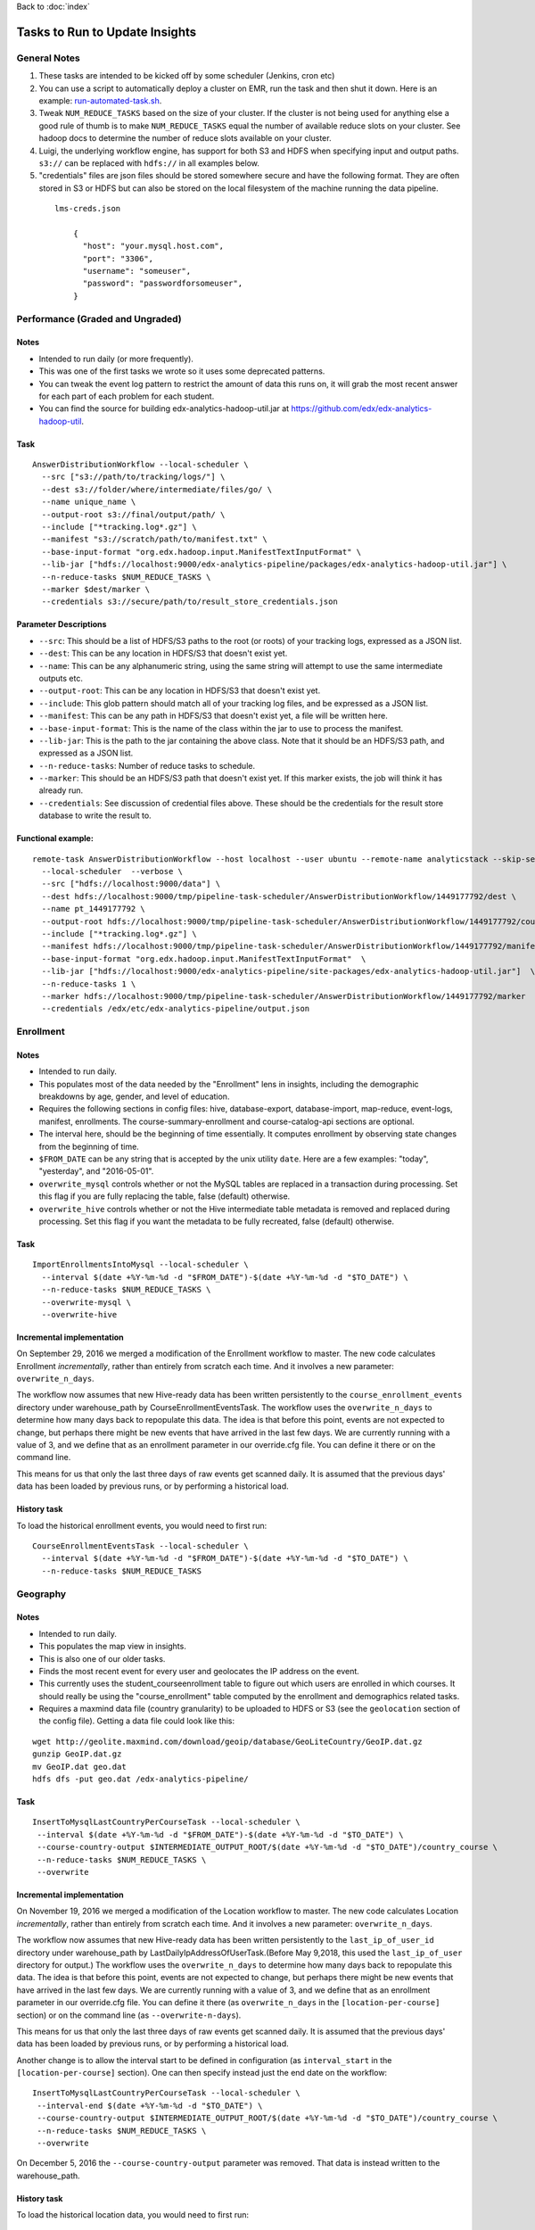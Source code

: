 ..  _running_tasks:

Back to :doc:`index`

Tasks to Run to Update Insights
===============================

General Notes
-------------

#. These tasks are intended to be kicked off by some scheduler (Jenkins, cron etc)
#. You can use a script to automatically deploy a cluster on EMR, run the task and then shut it down. Here is an example: `run-automated-task.sh <https://github.com/edx/edx-analytics-configuration/blob/master/automation/run-automated-task.sh>`_.
#. Tweak ``NUM_REDUCE_TASKS`` based on the size of your cluster. If the cluster is not being used for anything else a good rule of thumb is to make ``NUM_REDUCE_TASKS`` equal the number of available reduce slots on your cluster. See hadoop docs to determine the number of reduce slots available on your cluster.
#. Luigi, the underlying workflow engine, has support for both S3 and HDFS when specifying input and output paths. ``s3://`` can be replaced with ``hdfs://`` in all examples below.
#. "credentials" files are json files should be stored somewhere secure and have the following format. They are often stored in S3 or HDFS but can also be stored on the local filesystem of the machine running the data pipeline.

  ::

    lms-creds.json

        {
          "host": "your.mysql.host.com",
          "port": "3306",
          "username": "someuser",
          "password": "passwordforsomeuser",
        }


Performance (Graded and Ungraded)
---------------------------------

Notes
~~~~~

* Intended to run daily (or more frequently).
* This was one of the first tasks we wrote so it uses some deprecated patterns.
* You can tweak the event log pattern to restrict the amount of data this runs on, it will grab the most recent answer for each part of each problem for each student.
* You can find the source for building edx-analytics-hadoop-util.jar at `https://github.com/edx/edx-analytics-hadoop-util <https://github.com/edx/edx-analytics-hadoop-util>`_.

Task
~~~~

::

    AnswerDistributionWorkflow --local-scheduler \
      --src ["s3://path/to/tracking/logs/"] \
      --dest s3://folder/where/intermediate/files/go/ \
      --name unique_name \
      --output-root s3://final/output/path/ \
      --include ["*tracking.log*.gz"] \
      --manifest "s3://scratch/path/to/manifest.txt" \
      --base-input-format "org.edx.hadoop.input.ManifestTextInputFormat" \
      --lib-jar ["hdfs://localhost:9000/edx-analytics-pipeline/packages/edx-analytics-hadoop-util.jar"] \
      --n-reduce-tasks $NUM_REDUCE_TASKS \
      --marker $dest/marker \
      --credentials s3://secure/path/to/result_store_credentials.json

Parameter Descriptions
~~~~~~~~~~~~~~~~~~~~~~

* ``--src``: This should be a list of HDFS/S3 paths to the root (or roots) of your tracking logs, expressed as a JSON list.
* ``--dest``: This can be any location in HDFS/S3 that doesn't exist yet.
* ``--name``: This can be any alphanumeric string, using the same string will attempt to use the same intermediate outputs etc.
* ``--output-root``: This can be any location in HDFS/S3 that doesn't exist yet.
* ``--include``: This glob pattern should match all of your tracking log files, and be expressed as a JSON list.
* ``--manifest``: This can be any path in HDFS/S3 that doesn't exist yet, a file will be written here.
* ``--base-input-format``: This is the name of the class within the jar to use to process the manifest.
* ``--lib-jar``: This is the path to the jar containing the above class.  Note that it should be an HDFS/S3 path, and expressed as a JSON list.
* ``--n-reduce-tasks``: Number of reduce tasks to schedule.
* ``--marker``: This should be an HDFS/S3 path that doesn't exist yet. If this marker exists, the job will think it has already run.
* ``--credentials``: See discussion of credential files above. These should be the credentials for the result store database to write the result to.

Functional example:
~~~~~~~~~~~~~~~~~~~

::

    remote-task AnswerDistributionWorkflow --host localhost --user ubuntu --remote-name analyticstack --skip-setup --wait \
      --local-scheduler  --verbose \
      --src ["hdfs://localhost:9000/data"] \
      --dest hdfs://localhost:9000/tmp/pipeline-task-scheduler/AnswerDistributionWorkflow/1449177792/dest \
      --name pt_1449177792 \
      --output-root hdfs://localhost:9000/tmp/pipeline-task-scheduler/AnswerDistributionWorkflow/1449177792/course \
      --include ["*tracking.log*.gz"] \
      --manifest hdfs://localhost:9000/tmp/pipeline-task-scheduler/AnswerDistributionWorkflow/1449177792/manifest.txt \
      --base-input-format "org.edx.hadoop.input.ManifestTextInputFormat"  \
      --lib-jar ["hdfs://localhost:9000/edx-analytics-pipeline/site-packages/edx-analytics-hadoop-util.jar"]  \
      --n-reduce-tasks 1 \
      --marker hdfs://localhost:9000/tmp/pipeline-task-scheduler/AnswerDistributionWorkflow/1449177792/marker  \
      --credentials /edx/etc/edx-analytics-pipeline/output.json

Enrollment
----------

Notes
~~~~~

* Intended to run daily.
* This populates most of the data needed by the "Enrollment" lens in insights, including the demographic breakdowns by age, gender, and level of education.
* Requires the following sections in config files: hive, database-export, database-import, map-reduce, event-logs, manifest, enrollments. The course-summary-enrollment and course-catalog-api sections are optional.
* The interval here, should be the beginning of time essentially. It computes enrollment by observing state changes from the beginning of time.
* ``$FROM_DATE`` can be any string that is accepted by the unix utility ``date``. Here are a few examples: "today", "yesterday", and "2016-05-01".
* ``overwrite_mysql`` controls whether or not the MySQL tables are replaced in a transaction during processing.  Set this flag if you are fully replacing the table, false (default) otherwise.
* ``overwrite_hive`` controls whether or not the Hive intermediate table metadata is removed and replaced during processing.  Set this flag if you want the metadata to be fully recreated, false (default) otherwise.

Task
~~~~

::

    ImportEnrollmentsIntoMysql --local-scheduler \
      --interval $(date +%Y-%m-%d -d "$FROM_DATE")-$(date +%Y-%m-%d -d "$TO_DATE") \
      --n-reduce-tasks $NUM_REDUCE_TASKS \
      --overwrite-mysql \
      --overwrite-hive

Incremental implementation
~~~~~~~~~~~~~~~~~~~~~~~~~~

On September 29, 2016 we merged a modification of the Enrollment workflow to master.  The new code calculates Enrollment *incrementally*, rather than entirely from scratch each time.  And it involves a new parameter: ``overwrite_n_days``.

The workflow now assumes that new Hive-ready data has been written persistently to the ``course_enrollment_events`` directory under warehouse_path by CourseEnrollmentEventsTask.  The workflow uses the ``overwrite_n_days`` to determine how many days back to repopulate this data. The idea is that before this point, events are not expected to change, but perhaps there might be new events that have arrived in the last few days.  We are currently running with a value of 3, and we define that as an enrollment parameter in our override.cfg file.  You can define it there or on the command line.

This means for us that only the last three days of raw events get scanned daily.  It is assumed that the previous days' data has been loaded by previous runs, or by performing a historical load.

History task
~~~~~~~~~~~~

To load the historical enrollment events, you would need to first run:

::

    CourseEnrollmentEventsTask --local-scheduler \
      --interval $(date +%Y-%m-%d -d "$FROM_DATE")-$(date +%Y-%m-%d -d "$TO_DATE") \
      --n-reduce-tasks $NUM_REDUCE_TASKS

Geography
---------

Notes
~~~~~

* Intended to run daily.
* This populates the map view in insights.
* This is also one of our older tasks.
* Finds the most recent event for every user and geolocates the IP address on the event.
* This currently uses the student_courseenrollment table to figure out which users are enrolled in which courses. It should really be using the "course_enrollment" table computed by the enrollment and demographics related tasks.
* Requires a maxmind data file (country granularity) to be uploaded to HDFS or S3 (see the ``geolocation`` section of the config file).  Getting a data file could look like this:

::

      wget http://geolite.maxmind.com/download/geoip/database/GeoLiteCountry/GeoIP.dat.gz
      gunzip GeoIP.dat.gz
      mv GeoIP.dat geo.dat
      hdfs dfs -put geo.dat /edx-analytics-pipeline/


Task
~~~~

::

    InsertToMysqlLastCountryPerCourseTask --local-scheduler \
     --interval $(date +%Y-%m-%d -d "$FROM_DATE")-$(date +%Y-%m-%d -d "$TO_DATE") \
     --course-country-output $INTERMEDIATE_OUTPUT_ROOT/$(date +%Y-%m-%d -d "$TO_DATE")/country_course \
     --n-reduce-tasks $NUM_REDUCE_TASKS \
     --overwrite

Incremental implementation
~~~~~~~~~~~~~~~~~~~~~~~~~~

On November 19, 2016 we merged a modification of the Location workflow to master.  The new code calculates Location *incrementally*, rather than entirely from scratch each time.  And it involves a new parameter: ``overwrite_n_days``.

The workflow now assumes that new Hive-ready data has been written persistently to the ``last_ip_of_user_id`` directory under warehouse_path by LastDailyIpAddressOfUserTask.(Before May 9,2018, this used the ``last_ip_of_user`` directory for output.) The workflow uses the ``overwrite_n_days`` to determine how many days back to repopulate this data. The idea is that before this point, events are not expected to change, but perhaps there might be new events that have arrived in the last few days.  We are currently running with a value of 3, and we define that as an enrollment parameter in our override.cfg file.  You can define it there (as ``overwrite_n_days`` in the ``[location-per-course]`` section) or on the command line (as ``--overwrite-n-days``).

This means for us that only the last three days of raw events get scanned daily.  It is assumed that the previous days' data has been loaded by previous runs, or by performing a historical load.

Another change is to allow the interval start to be defined in configuration (as ``interval_start`` in the ``[location-per-course]`` section).  One can then specify instead just the end date on the workflow:

::

    InsertToMysqlLastCountryPerCourseTask --local-scheduler \
     --interval-end $(date +%Y-%m-%d -d "$TO_DATE") \
     --course-country-output $INTERMEDIATE_OUTPUT_ROOT/$(date +%Y-%m-%d -d "$TO_DATE")/country_course \
     --n-reduce-tasks $NUM_REDUCE_TASKS \
     --overwrite

On December 5, 2016 the ``--course-country-output`` parameter was removed.  That data is instead written to the warehouse_path.

History task
~~~~~~~~~~~~

To load the historical location data, you would need to first run:

::

    LastDailyIpAddressOfUserTask --local-scheduler \
      --interval $(date +%Y-%m-%d -d "$FROM_DATE")-$(date +%Y-%m-%d -d "$TO_DATE") \
      --n-reduce-tasks $NUM_REDUCE_TASKS

Note that this does not use the ``interval_start`` configuration value, so specify the full interval.

Engagement
----------

Notes
~~~~~

* Intended to be run weekly or daily.
* When using a persistent hive metastore, set ``overwrite_hive`` to True.

Task
~~~~

::

    InsertToMysqlCourseActivityTask --local-scheduler \
      --end-date $(date +%Y-%m-%d -d "$TO_DATE") \
      --weeks 24 \
      --credentials $CREDENTIALS \
      --n-reduce-tasks $NUM_REDUCE_TASKS \
      --overwrite-mysql

Incremental implementation
~~~~~~~~~~~~~~~~~~~~~~~~~~

On December 05, 2017 we merged a modification of the Engagement workflow to master.  The new code calculates Engagement *incrementally*, rather than entirely from scratch each time.  And it involves a new parameter: ``overwrite_n_days``.

Also, the workflow has been renamed from ``CourseActivityWeeklyTask`` to ``InsertToMysqlCourseActivityTask``.

The workflow now assumes that new Hive-ready data has been written persistently to the ``user_activity`` directory under warehouse_path by UserActivityTask.  The workflow uses the ``overwrite_n_days`` to determine how many days back to repopulate this data. The idea is that before this point, events are not expected to change, but perhaps there might be new events that have arrived in the last few days.  We are currently running the workflow daily with a value of 3, and we define that as an user-activity parameter in our override.cfg file.  You can define it there or on the command line.

This means for us that only the last three days of raw events get scanned daily.  It is assumed that the previous days' data has been loaded by previous runs, or by performing a historical load.

If this workflow is run weekly, an ``overwrite_n_days`` value of 10 would be more appropriate.

History task
~~~~~~~~~~~~

To load the historical user-activity counts, you would need to first run:

::

    UserActivityTask --local-scheduler \
      --interval $(date +%Y-%m-%d -d "$FROM_DATE")-$(date +%Y-%m-%d -d "$TO_DATE") \
      --n-reduce-tasks $NUM_REDUCE_TASKS

or you could run the incremental workflow with an ``overwrite_n_days`` value large enough that it would
calculate the historical user-activity counts the first time it is ran:


::

    InsertToMysqlCourseActivityTask --local-scheduler \
      --end-date $(date +%Y-%m-%d -d "$TO_DATE") \
      --weeks 24 \
      --credentials $CREDENTIALS \
      --n-reduce-tasks $NUM_REDUCE_TASKS \
      --overwrite-n-days 169

After the first run, you can change ``overwrite_n_days`` to 3 or 10 depending on how you plan to run it(daily/weekly).

Video
~~~~~

Notes
~~~~~

* Intended to be run daily.

Task
~~~~

::

    InsertToMysqlAllVideoTask --local-scheduler \
      --interval $(date +%Y-%m-%d -d "$FROM_DATE")-$(date +%Y-%m-%d -d "$TO_DATE") \
      --n-reduce-tasks $NUM_REDUCE_TASKS

Incremental implementation
~~~~~~~~~~~~~~~~~~~~~~~~~~

On October 16, 2017 we merged a modification of the Video workflow to master.  The new code calculates Video *incrementally*, rather than entirely from scratch each time.  And it involves a new parameter: ``overwrite_n_days``.


The workflow now assumes that new Hive-ready data has been written persistently to the ``user_video_viewing_by_date`` directory under warehouse_path by UserVideoViewingByDateTask.  The workflow uses the ``overwrite_n_days`` to determine how many days back to repopulate this data. The idea is that before this point, events are not expected to change, but perhaps there might be new events that have arrived in the last few days, particularly if coming from a mobile source.  We are currently running the workflow daily with a value of 3, and we define that as a video parameter in our override.cfg file.  You can define it there or on the command line.

This means for us that only the last three days of raw events get scanned daily.  It is assumed that the previous days' data has been loaded by previous runs, or by performing a historical load.


History task
~~~~~~~~~~~~

To load the historical video counts, you would need to first run:

::

    UserVideoViewingByDateTask --local-scheduler \
      --interval $(date +%Y-%m-%d -d "$FROM_DATE")-$(date +%Y-%m-%d -d "$TO_DATE") \
      --n-reduce-tasks $NUM_REDUCE_TASKS

or you could run the incremental workflow with an ``overwrite_n_days`` value large enough that it would
calculate the historical video counts the first time it is ran:


::

    InsertToMysqlAllVideoTask --local-scheduler \
      --interval $(date +%Y-%m-%d -d "$FROM_DATE")-$(date +%Y-%m-%d -d "$TO_DATE") \
      --n-reduce-tasks $NUM_REDUCE_TASKS
      --overwrite-n-days 169

After the first run, you can change ``overwrite_n_days`` to 3.


Learner Analytics
-----------------

Notes
~~~~~

* Intended to run daily.
* This populates most of the data needed by the "Learner Analytics" lens in insights.
* This uses more up-to-date patterns.
* Requires the following sections in config files: hive, database-export, database-import, map-reduce, event-logs, manifest, module-engagement.
* It is an incremental implementation, so it requires persistent storage of previous runs.  It also requires an initial load of historical data.
* Requires the availability of a separate ElasticSearch instance running 1.5.2.  This is different from the version that the LMS uses, which is still on 0.90.

History task
~~~~~~~~~~~~

The workflow assumes that new Hive-ready data has been written persistently to the ``module_engagement`` directory under warehouse_path by ModuleEngagementIntervalTask.  The workflow uses the ``overwrite_n_days`` to determine how many days back to repopulate this data. The idea is that before this point, events are not expected to change, but perhaps there might be new events that have arrived in the last few days.  We are currently running with a value of 3, and this can be overridden on the command-line or defined as a ``[module-engagement]`` parameter in the override.cfg file.  This means for us that only the last three days of raw events get scanned daily.  It is assumed that the previous days' data has been loaded by previous runs, or by performing a historical load.

To load module engagement history, you would first need to run:

::

    ModuleEngagementIntervalTask --local-scheduler \
      --interval $(date +%Y-%m-%d -d "$FROM_DATE")-$(date +%Y-%m-%d -d "$TO_DATE") \
      --n-reduce-tasks $NUM_REDUCE_TASKS \
      --overwrite-from-date $(date +%Y-%m-%d -d "$TO_DATE") \
      --overwrite-mysql

Since module engagement in Insights only looks at the last two weeks of activity, you only need ``FROM_DATE`` to be two weeks ago.  The ``TO_DATE`` need only be within N days of today (as specified by ``--overwrite-n-days``).  Setting ``--overwrite-mysql`` will ensure that all the historical data is also written to the Mysql Result Store.  Using ``--overwrite-from-date`` is important when "fixing" data (for some reason): setting it earlier (i.e. to ``FROM_DATE``) will cause the Hive data to also be overwritten for those earlier days.

Another prerequisite before running the module engagement workflow below is to have run enrollment first.  It is assumed that the ``course_enrollment`` directory under warehouse_path has been populated by running enrollment with a ``TO_DATE`` matching that used for the module engagement workflow (i.e. today).

Task
~~~~

We run the module engagement job daily, which adds the most recent day to this while it is overwriting the last N days (as set by the ``--overwrite-n-days`` parameter).  This calculates aggregates and loads them into ES and MySQL.

::

    ModuleEngagementWorkflowTask --local-scheduler \
      --date $(date +%Y-%m-%d -d "$TO_DATE") \
      --indexing-tasks 5 \
      --throttle 0.5 \
      --n-reduce-tasks $NUM_REDUCE_TASKS

The value of ``TO_DATE`` is today.
